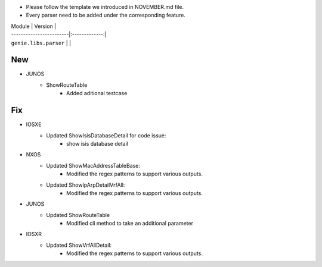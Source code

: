 * Please follow the template we introduced in NOVEMBER.md file.
* Every parser need to be added under the corresponding feature.

| Module                  | Version       |
| ------------------------|:-------------:|
| ``genie.libs.parser``   |               |

--------------------------------------------------------------------------------
                                New
--------------------------------------------------------------------------------
* JUNOS
    * ShowRouteTable
        * Added aditional testcase


--------------------------------------------------------------------------------
                                Fix
--------------------------------------------------------------------------------

* IOSXE
    * Updated ShowIsisDatabaseDetail for code issue:
        * show isis database detail
* NXOS
    * Updated ShowMacAddressTableBase:
        * Modified the regex patterns to support various outputs.
    * Updated ShowIpArpDetailVrfAll:
        * Modified the regex patterns to support various outputs.
* JUNOS
    * Updated ShowRouteTable
        * Modified cli method to take an additional parameter
* IOSXR
    * Updated ShowVrfAllDetail:
        * Modified the regex patterns to support various outputs.
